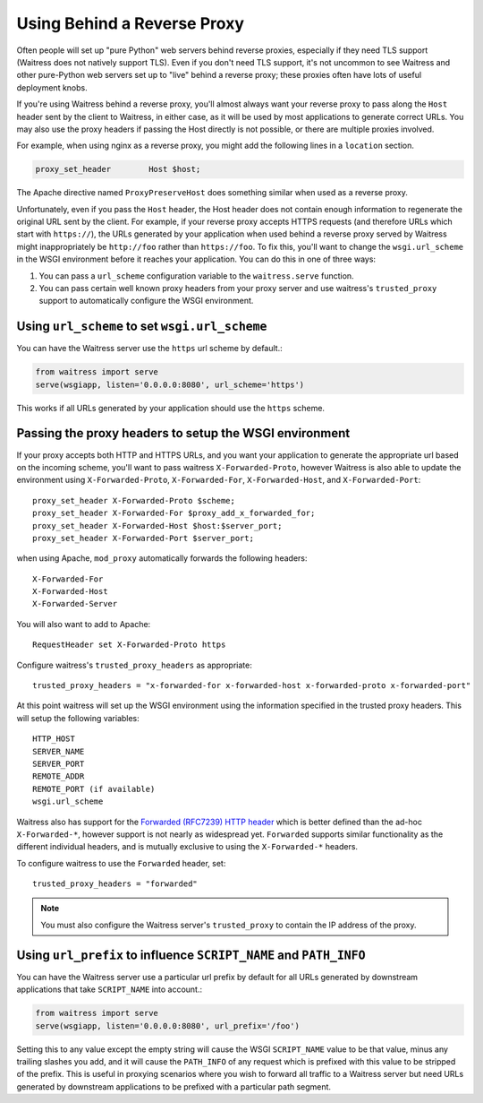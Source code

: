 .. index:: reverse, proxy, TLS, SSL, https

.. _using-behind-a-reverse-proxy:

============================
Using Behind a Reverse Proxy
============================

Often people will set up "pure Python" web servers behind reverse proxies,
especially if they need TLS support (Waitress does not natively support TLS).
Even if you don't need TLS support, it's not uncommon to see Waitress and
other pure-Python web servers set up to "live" behind a reverse proxy; these
proxies often have lots of useful deployment knobs.

If you're using Waitress behind a reverse proxy, you'll almost always want
your reverse proxy to pass along the ``Host`` header sent by the client to
Waitress, in either case, as it will be used by most applications to generate
correct URLs. You may also use the proxy headers if passing the Host directly
is not possible, or there are multiple proxies involved.

For example, when using nginx as a reverse proxy, you might add the following
lines in a ``location`` section.

.. code-block:: nginx

    proxy_set_header        Host $host;

The Apache directive named ``ProxyPreserveHost`` does something similar when
used as a reverse proxy.

Unfortunately, even if you pass the ``Host`` header, the Host header does not
contain enough information to regenerate the original URL sent by the client.
For example, if your reverse proxy accepts HTTPS requests (and therefore URLs
which start with ``https://``), the URLs generated by your application when
used behind a reverse proxy served by Waitress might inappropriately be
``http://foo`` rather than ``https://foo``.  To fix this, you'll want to
change the ``wsgi.url_scheme`` in the WSGI environment before it reaches your
application.  You can do this in one of three ways:

1.  You can pass a ``url_scheme`` configuration variable to the
    ``waitress.serve`` function.

2.  You can pass certain well known proxy headers from your proxy server and
    use waitress's ``trusted_proxy`` support to automatically configure the
    WSGI environment.

Using ``url_scheme`` to set ``wsgi.url_scheme``
-----------------------------------------------

You can have the Waitress server use the ``https`` url scheme by default.:

.. code-block:: python

   from waitress import serve
   serve(wsgiapp, listen='0.0.0.0:8080', url_scheme='https')

This works if all URLs generated by your application should use the ``https``
scheme.

Passing the proxy headers to setup the WSGI environment
-------------------------------------------------------

If your proxy accepts both HTTP and HTTPS URLs, and you want your application
to generate the appropriate url based on the incoming scheme, you'll want to
pass waitress ``X-Forwarded-Proto``, however Waitress is also able to update
the environment using ``X-Forwarded-Proto``, ``X-Forwarded-For``,
``X-Forwarded-Host``, and ``X-Forwarded-Port``::

   proxy_set_header X-Forwarded-Proto $scheme;
   proxy_set_header X-Forwarded-For $proxy_add_x_forwarded_for;
   proxy_set_header X-Forwarded-Host $host:$server_port;
   proxy_set_header X-Forwarded-Port $server_port;

when using Apache, ``mod_proxy`` automatically forwards the following headers::

   X-Forwarded-For
   X-Forwarded-Host
   X-Forwarded-Server

You will also want to add to Apache::

   RequestHeader set X-Forwarded-Proto https

Configure waitress's ``trusted_proxy_headers`` as appropriate::

    trusted_proxy_headers = "x-forwarded-for x-forwarded-host x-forwarded-proto x-forwarded-port"

At this point waitress will set up the WSGI environment using the information
specified in the trusted proxy headers. This will setup the following
variables::

   HTTP_HOST
   SERVER_NAME
   SERVER_PORT
   REMOTE_ADDR
   REMOTE_PORT (if available)
   wsgi.url_scheme

Waitress also has support for the `Forwarded (RFC7239) HTTP header
<https://tools.ietf.org/html/rfc7239>`_ which is better defined than the ad-hoc
``X-Forwarded-*``, however support is not nearly as widespread yet.
``Forwarded`` supports similar functionality as the different individual
headers, and is mutually exclusive to using the ``X-Forwarded-*`` headers.

To configure waitress to use the ``Forwarded`` header, set::

   trusted_proxy_headers = "forwarded"

.. note::

   You must also configure the Waitress server's ``trusted_proxy`` to
   contain the IP address of the proxy.


Using ``url_prefix`` to influence ``SCRIPT_NAME`` and ``PATH_INFO``
-------------------------------------------------------------------

You can have the Waitress server use a particular url prefix by default for all
URLs generated by downstream applications that take ``SCRIPT_NAME`` into
account.:

.. code-block:: python

   from waitress import serve
   serve(wsgiapp, listen='0.0.0.0:8080', url_prefix='/foo')

Setting this to any value except the empty string will cause the WSGI
``SCRIPT_NAME`` value to be that value, minus any trailing slashes you add, and
it will cause the ``PATH_INFO`` of any request which is prefixed with this
value to be stripped of the prefix.  This is useful in proxying scenarios where
you wish to forward all traffic to a Waitress server but need URLs generated by
downstream applications to be prefixed with a particular path segment.
